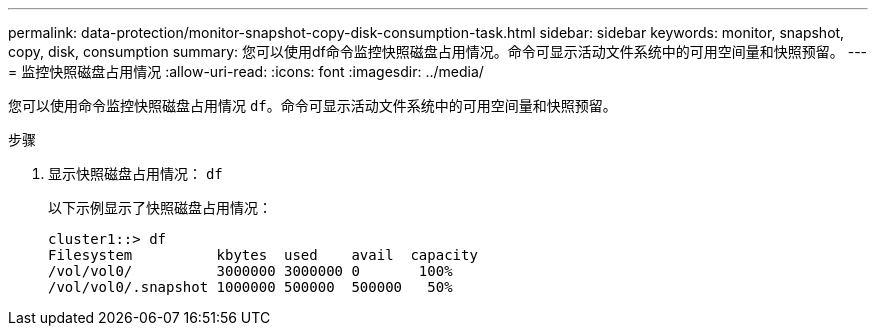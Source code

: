 ---
permalink: data-protection/monitor-snapshot-copy-disk-consumption-task.html 
sidebar: sidebar 
keywords: monitor, snapshot, copy, disk, consumption 
summary: 您可以使用df命令监控快照磁盘占用情况。命令可显示活动文件系统中的可用空间量和快照预留。 
---
= 监控快照磁盘占用情况
:allow-uri-read: 
:icons: font
:imagesdir: ../media/


[role="lead"]
您可以使用命令监控快照磁盘占用情况 `df`。命令可显示活动文件系统中的可用空间量和快照预留。

.步骤
. 显示快照磁盘占用情况： `df`
+
以下示例显示了快照磁盘占用情况：

+
[listing]
----
cluster1::> df
Filesystem          kbytes  used    avail  capacity
/vol/vol0/          3000000 3000000 0       100%
/vol/vol0/.snapshot 1000000 500000  500000   50%
----

